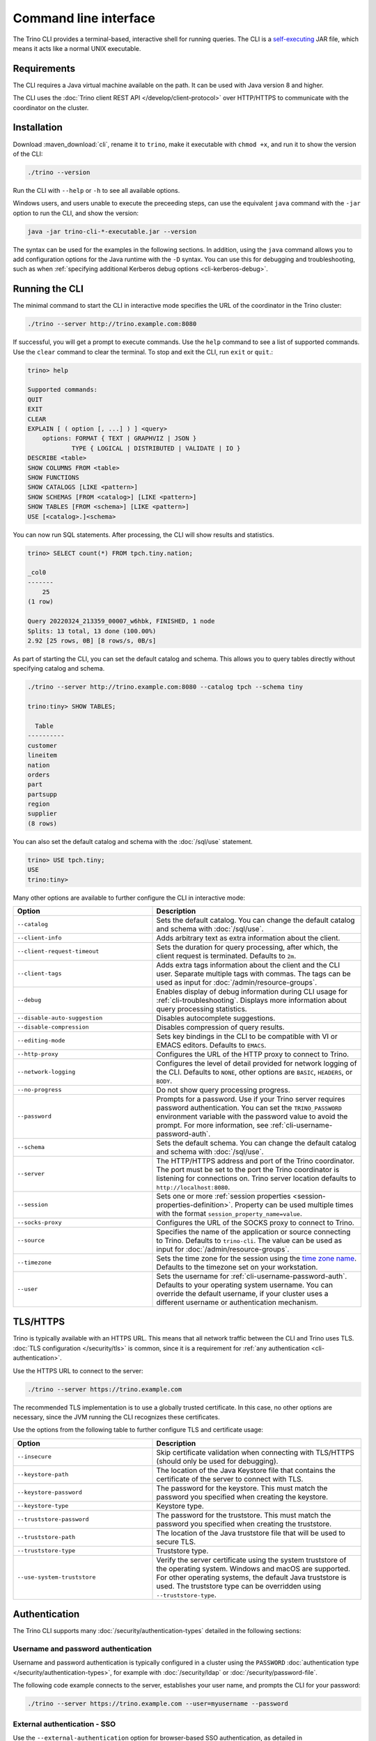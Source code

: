 ======================
Command line interface
======================

The Trino CLI provides a terminal-based, interactive shell for running
queries. The CLI is a
`self-executing <http://skife.org/java/unix/2011/06/20/really_executable_jars.html>`_
JAR file, which means it acts like a normal UNIX executable.

Requirements
------------

The CLI requires a Java virtual machine available on the path.
It can be used with Java version 8 and higher.

The CLI uses the :doc:`Trino client REST API </develop/client-protocol>` over
HTTP/HTTPS to communicate with the coordinator on the cluster.

.. _cli-installation:

Installation
------------

Download :maven_download:`cli`, rename it to ``trino``, make it executable with
``chmod +x``, and run it to show the version of the CLI:

.. code-block:: text

    ./trino --version

Run the CLI with ``--help`` or ``-h`` to see all available options.

Windows users, and users unable to execute the preceeding steps, can use the
equivalent ``java`` command with the ``-jar`` option to run the CLI, and show
the version:

.. code-block:: text

    java -jar trino-cli-*-executable.jar --version

The syntax can be used for the examples in the following sections. In addition,
using the ``java`` command allows you to add configuration options for the Java
runtime with the ``-D`` syntax. You can use this for debugging and
troubleshooting, such as when :ref:`specifying additional Kerberos debug options
<cli-kerberos-debug>`.

Running the CLI
---------------

The minimal command to start the CLI in interactive mode specifies the URL of
the coordinator in the Trino cluster:

.. code-block:: text

    ./trino --server http://trino.example.com:8080

If successful, you will get a prompt to execute commands. Use the ``help``
command to see a list of supported commands. Use the ``clear`` command to clear
the terminal. To stop and exit the CLI, run ``exit`` or ``quit``.:

.. code-block:: text

    trino> help

    Supported commands:
    QUIT
    EXIT
    CLEAR
    EXPLAIN [ ( option [, ...] ) ] <query>
        options: FORMAT { TEXT | GRAPHVIZ | JSON }
                TYPE { LOGICAL | DISTRIBUTED | VALIDATE | IO }
    DESCRIBE <table>
    SHOW COLUMNS FROM <table>
    SHOW FUNCTIONS
    SHOW CATALOGS [LIKE <pattern>]
    SHOW SCHEMAS [FROM <catalog>] [LIKE <pattern>]
    SHOW TABLES [FROM <schema>] [LIKE <pattern>]
    USE [<catalog>.]<schema>

You can now run SQL statements. After processing, the CLI will show results and
statistics.

.. code-block:: text

  trino> SELECT count(*) FROM tpch.tiny.nation;

  _col0
  -------
      25
  (1 row)

  Query 20220324_213359_00007_w6hbk, FINISHED, 1 node
  Splits: 13 total, 13 done (100.00%)
  2.92 [25 rows, 0B] [8 rows/s, 0B/s]

As part of starting the CLI, you can set the default catalog and schema. This
allows you to query tables directly without specifying catalog and schema.

.. code-block:: text

  ./trino --server http://trino.example.com:8080 --catalog tpch --schema tiny

  trino:tiny> SHOW TABLES;

    Table
  ----------
  customer
  lineitem
  nation
  orders
  part
  partsupp
  region
  supplier
  (8 rows)

You can also set the default catalog and schema with the :doc:`/sql/use`
statement.

.. code-block:: text

  trino> USE tpch.tiny;
  USE
  trino:tiny>

Many other options are available to further configure the CLI in interactive
mode:

.. list-table::
  :widths: 40, 60
  :header-rows: 1

  * - Option
    - Description
  * - ``--catalog``
    - Sets the default catalog. You can change the default catalog and schema
      with :doc:`/sql/use`.
  * - ``--client-info``
    - Adds arbitrary text as extra information about the client.
  * - ``--client-request-timeout``
    - Sets the duration for query processing, after which, the client request is
      terminated. Defaults to ``2m``.
  * - ``--client-tags``
    - Adds extra tags information about the client and the CLI user. Separate
      multiple tags with commas. The tags can be used as input for
      :doc:`/admin/resource-groups`.
  * - ``--debug``
    - Enables display of debug information during CLI usage for
      :ref:`cli-troubleshooting`. Displays more information about query
      processing statistics.
  * - ``--disable-auto-suggestion``
    - Disables autocomplete suggestions.
  * - ``--disable-compression``
    - Disables compression of query results.
  * - ``--editing-mode``
    - Sets key bindings in the CLI to be compatible with VI or
      EMACS editors. Defaults to ``EMACS``.
  * - ``--http-proxy``
    - Configures the URL of the HTTP proxy to connect to Trino.
  * - ``--network-logging``
    - Configures the level of detail provided for network logging of the CLI.
      Defaults to ``NONE``, other options are ``BASIC``, ``HEADERS``, or
      ``BODY``.
  * - ``--no-progress``
    - Do not show query processing progress.
  * - ``--password``
    - Prompts for a password. Use if your Trino server requires password
      authentication. You can set the ``TRINO_PASSWORD`` environment variable
      with the password value to avoid the prompt. For more information, see :ref:`cli-username-password-auth`.
  * - ``--schema``
    - Sets the default schema. You can change the default catalog and schema
      with :doc:`/sql/use`.
  * - ``--server``
    - The HTTP/HTTPS address and port of the Trino coordinator. The port must be
      set to the port the Trino coordinator is listening for connections on.
      Trino server location defaults to ``http://localhost:8080``.
  * - ``--session``
    - Sets one or more :ref:`session properties
      <session-properties-definition>`. Property can be used multiple times with
      the format ``session_property_name=value``.
  * - ``--socks-proxy``
    - Configures the URL of the SOCKS proxy to connect to Trino.
  * - ``--source``
    - Specifies the name of the application or source connecting to Trino.
      Defaults to ``trino-cli``. The value can be used as input for
      :doc:`/admin/resource-groups`.
  * - ``--timezone``
    - Sets the time zone for the session using the `time zone name
      <https://en.wikipedia.org/wiki/List_of_tz_database_time_zones>`_. Defaults
      to the timezone set on your workstation.
  * - ``--user``
    - Sets the username for :ref:`cli-username-password-auth`. Defaults to your
      operating system username. You can override the default username,
      if your cluster uses a different username or authentication mechanism.

.. _cli-tls:

TLS/HTTPS
---------

Trino is typically available with an HTTPS URL. This means that all network
traffic between the CLI and Trino uses TLS. :doc:`TLS configuration
</security/tls>` is common, since it is a requirement for :ref:`any
authentication <cli-authentication>`.

Use the HTTPS URL to connect to the server:

.. code-block:: text

    ./trino --server https://trino.example.com

The recommended TLS implementation is to use a globally trusted certificate. In
this case, no other options are necessary, since the JVM running the CLI
recognizes these certificates.

Use the options from the following table to further configure TLS and
certificate usage:

.. list-table::
  :widths: 40, 60
  :header-rows: 1

  * - Option
    - Description
  * - ``--insecure``
    - Skip certificate validation when connecting with TLS/HTTPS (should only be
      used for debugging).
  * - ``--keystore-path``
    - The location of the Java Keystore file that contains the certificate of
      the server to connect with TLS.
  * - ``--keystore-password``
    - The password for the keystore. This must match the password you specified
      when creating the keystore.
  * - ``--keystore-type``
    - Keystore type.
  * - ``--truststore-password``
    - The password for the truststore. This must match the password you
      specified when creating the truststore.
  * - ``--truststore-path``
    - The location of the Java truststore file that will be used to secure TLS.
  * - ``--truststore-type``
    - Truststore type.
  * - ``--use-system-truststore``
    - Verify the server certificate using the system truststore of the
      operating system. Windows and macOS are supported. For other operating
      systems, the default Java truststore is used. The truststore type can
      be overridden using ``--truststore-type``.

.. _cli-authentication:

Authentication
--------------

The Trino CLI supports many :doc:`/security/authentication-types` detailed in
the following sections:

.. _cli-username-password-auth:

Username and password authentication
^^^^^^^^^^^^^^^^^^^^^^^^^^^^^^^^^^^^

Username and password authentication is typically configured in a cluster using
the ``PASSWORD`` :doc:`authentication type </security/authentication-types>`,
for example with :doc:`/security/ldap` or :doc:`/security/password-file`.

The following code example connects to the server, establishes your user name,
and prompts the CLI for your password:

.. code-block:: text

  ./trino --server https://trino.example.com --user=myusername --password

.. _cli-external-sso-auth:

External authentication - SSO
^^^^^^^^^^^^^^^^^^^^^^^^^^^^^

Use the ``--external-authentication`` option for browser-based SSO
authentication, as detailed in :doc:`/security/oauth2`. With this configuration,
the CLI displays a URL that you must open in a web browser for authentication.

The detailed behavior is as follows:

* Start the CLI with the ``--external-authentication`` option and execute a
  query.
* The CLI starts and connects to Trino.
* A message appears in the CLI directing you to open a browser with a specified
  URL when the first query is submitted.
* Open the URL in a browser and follow through the authentication process.
* The CLI automatically receives a token.
* When successfully authenticated in the browser, the CLI proceeds to execute
  the query.
* Further queries in the CLI session do not require additional logins while the
  authentication token remains valid. Token expiration depends on the external
  authentication type configuration.
* Expired tokens force you to log in again.

.. _cli-certificate-auth:

Certificate authentication
^^^^^^^^^^^^^^^^^^^^^^^^^^

Use the following CLI arguments to connect to a cluster that uses
:doc:`certificate authentication </security/certificate>`.

.. list-table:: CLI options for certificate authentication
   :widths: 35 65
   :header-rows: 1

   * - Option
     - Description
   * - ``--keystore-path=<path>``
     - Absolute or relative path to a :doc:`PEM </security/inspect-pem>` or
       :doc:`JKS </security/inspect-jks>` file, which must contain a certificate
       that is trusted by the Trino cluster you are connecting to.
   * - ``--keystore-password=<password>``
     - Only required if the keystore has a password.

The truststore related options are independent of client certificate
authentication with the CLI; instead, they control the client's trust of the
server's certificate.

.. _cli-jwt-auth:

JWT authentication
^^^^^^^^^^^^^^^^^^

To access a Trino cluster configured to use :doc:`/security/jwt`, use the
``--access-token=<token>`` option to pass a JWT to the server.

.. _cli-kerberos-auth:

Kerberos authentication
^^^^^^^^^^^^^^^^^^^^^^^

The Trino CLI can connect to a Trino cluster that has :doc:`/security/kerberos`
enabled.

Invoking the CLI with Kerberos support enabled requires a number of additional
command line options. You also need the :ref:`Kerberos configuration files
<server_kerberos_principals>` for your user on the machine running the CLI. The
simplest way to invoke the CLI is with a wrapper script:

.. code-block:: text

    #!/bin/bash

    ./trino \
      --server https://trino.example.com \
      --krb5-config-path /etc/krb5.conf \
      --krb5-principal someuser@EXAMPLE.COM \
      --krb5-keytab-path /home/someuser/someuser.keytab \
      --krb5-remote-service-name trino

When using Kerberos authentication, access to the Trino coordinator must be
through :doc:`TLS and HTTPS </security/tls>`.

The following table lists the available options for Kerberos authentication:

.. list-table:: CLI options for Kerberos authentication
  :widths: 40, 60
  :header-rows: 1

  * - Option
    - Description
  * - ``--krb5-config-path``
    - Path to Kerberos configuration files.
  * - ``--krb5-credential-cache-path``
    - Kerberos credential cache path.
  * - ``--krb5-disable-remote-service-hostname-canonicalization``
    - Disable service hostname canonicalization using the DNS reverse lookup.
  * - ``--krb5-keytab-path``
    - The location of the keytab that can be used to authenticate the principal
      specified by ``--krb5-principal``.
  * - ``--krb5-principal``
    - The principal to use when authenticating to the coordinator.
  * - ``--krb5-remote-service-name``
    - Trino coordinator Kerberos service name.
  * - ``--krb5-service-principal-pattern``
    - Remote kerberos service principal pattern. Defaults to
      ``${SERVICE}@${HOST}``.

.. _cli-kerberos-debug:

Additional Kerberos debugging information
~~~~~~~~~~~~~~~~~~~~~~~~~~~~~~~~~~~~~~~~~

You can enable additional Kerberos debugging information for the Trino CLI
process by passing ``-Dsun.security.krb5.debug=true``,
``-Dtrino.client.debugKerberos=true``, and
``-Djava.security.debug=gssloginconfig,configfile,configparser,logincontext``
as a JVM argument when :ref:`starting the CLI process <cli-installation>`:

.. code-block:: text

    java \
      -Dsun.security.krb5.debug=true \
      -Djava.security.debug=gssloginconfig,configfile,configparser,logincontext \
      -Dtrino.client.debugKerberos=true \
      -jar trino-cli-*-executable.jar \
      --server https://trino.example.com \
      --krb5-config-path /etc/krb5.conf \
      --krb5-principal someuser@EXAMPLE.COM \
      --krb5-keytab-path /home/someuser/someuser.keytab \
      --krb5-remote-service-name trino

For help with interpreting Kerberos debugging messages, see :ref:`additional
resources <kerberos-debug>`.

Pagination
----------

By default, the results of queries are paginated using the ``less`` program
which is configured with a carefully selected set of options. This behavior
can be overridden by setting the environment variable ``TRINO_PAGER`` to the
name of a different program such as ``more`` or `pspg <https://github.com/okbob/pspg>`_,
or it can be set to an empty value to completely disable pagination.

History
-------

The CLI keeps a history of your previously used commands. You can access your
history by scrolling or searching. Use the up and down arrows to scroll and
:kbd:`Control+S` and :kbd:`Control+R` to search. To execute a query again,
press :kbd:`Enter`.

By default, you can locate the Trino history file in ``~/.trino_history``.
Use the ``TRINO_HISTORY_FILE`` environment variable to change the default.

Auto suggestion
^^^^^^^^^^^^^^^

The CLI generates autocomplete suggestions based on command history.

Press :kbd:`→` to accept the suggestion and replace the current command line
buffer. Press :kbd:`Ctrl+→` (:kbd:`Option+→` on Mac) to accept only the next
keyword. Continue typing to reject the suggestion.

Batch mode
----------

Running the Trino CLI with the ``--execute``, ``--file``, or passing queries to
the standard input uses the batch (non-interactive) mode. In this mode
the CLI does not report progress, and exits after processing the supplied
queries. Results are printed in ``CSV`` format by default. You can configure
other formats and redirect the output to a file.

The following options are available to further configure the CLI in batch
mode:

.. list-table::
  :widths: 40, 60
  :header-rows: 1

  * - Option
    - Description
  * - ``--execute=<execute>``
    - Execute specified statements and exit.
  * - ``-f``, ``--file=<file>``
    - Execute statements from file and exit.
  * - ``--ignore-errors``
    - Continue processing in batch mode when an error occurs. Default is to
      exit immediately.
  * - ``--output-format=<format>``
    - Specify the :ref:`format <cli-output-format>` to use
      for printing query results.
  * - ``--progress``
    - Show query progress in batch mode. It does not affect the output,
      which, for example can be safely redirected to a file.

.. _cli-output-format:

Output formats
^^^^^^^^^^^^^^

The Trino CLI provides the option ``--output-format`` to control how the output
is displayed when running in non-interactive mode. The available options
shown in the following table must be entered in uppercase. The default value
is ``CSV``.

.. list-table:: Output format options
  :widths: 25, 75
  :header-rows: 1

  * - Option
    - Description
  * - ``CSV``
    - Comma-separated values, each value quoted. No header row.
  * - ``CSV_HEADER``
    - Comma-separated values, quoted with header row.
  * - ``CSV_UNQUOTED``
    - Comma-separated values without quotes.
  * - ``CSV_HEADER_UNQUOTED``
    - Comma-separated values with header row but no quotes.
  * - ``TSV``
    - Tab-separated values.
  * - ``TSV_HEADER``
    - Tab-separated values with header row.
  * - ``JSON``
    - Output rows emitted as JSON objects with name-value pairs.
  * - ``ALIGNED``
    - Output emitted as an ASCII character table with values.
  * - ``VERTICAL``
    - Output emitted as record-oriented top-down lines, one per value.
  * - ``NULL``
    - Suppresses normal query results. This can be useful during development
      to test a query's shell return code or to see whether it results in
      error messages.

Examples
^^^^^^^^

Consider the following command run as shown, or with the
``--output-format=CSV`` option, which is the default for non-interactive usage:

.. code-block:: text

    trino --execute 'SELECT nationkey, name, regionkey FROM tpch.sf1.nation LIMIT 3'

The output is as follows:

.. code-block:: text

    "0","ALGERIA","0"
    "1","ARGENTINA","1"
    "2","BRAZIL","1"

The output with the ``--output-format=JSON`` option:

.. code-block:: json

    {"nationkey":0,"name":"ALGERIA","regionkey":0}
    {"nationkey":1,"name":"ARGENTINA","regionkey":1}
    {"nationkey":2,"name":"BRAZIL","regionkey":1}

The output with the ``--output-format=ALIGNED`` option, which is the default
for interactive usage:

.. code-block:: text

    nationkey |   name    | regionkey
    ----------+-----------+----------
            0 | ALGERIA   |         0
            1 | ARGENTINA |         1
            2 | BRAZIL    |         1

The output with the ``--output-format=VERTICAL`` option:

.. code-block:: text

    -[ RECORD 1 ]--------
    nationkey | 0
    name      | ALGERIA
    regionkey | 0
    -[ RECORD 2 ]--------
    nationkey | 1
    name      | ARGENTINA
    regionkey | 1
    -[ RECORD 3 ]--------
    nationkey | 2
    name      | BRAZIL
    regionkey | 1

The preceding command with ``--output-format=NULL`` produces no output.
However, if you have an error in the query, such as incorrectly using
``region`` instead of ``regionkey``, the command has an exit status of 1
and displays an error message (which is unaffected by the output format):

.. code-block:: text

    Query 20200707_170726_00030_2iup9 failed: line 1:25: Column 'region' cannot be resolved
    SELECT nationkey, name, region FROM tpch.sf1.nation LIMIT 3

.. _cli-troubleshooting:

Troubleshooting
---------------

If something goes wrong, you see an error message:

.. code-block:: text

    $ trino
    trino> select count(*) from tpch.tiny.nations;
    Query 20200804_201646_00003_f5f6c failed: line 1:22: Table 'tpch.tiny.nations' does not exist
    select count(*) from tpch.tiny.nations

To view debug information, including the stack trace for failures, use the
``--debug`` option:

.. code-block:: text

    $ trino --debug
    trino> select count(*) from tpch.tiny.nations;
    Query 20200804_201629_00002_f5f6c failed: line 1:22: Table 'tpch.tiny.nations' does not exist
    io.trino.spi.TrinoException: line 1:22: Table 'tpch.tiny.nations' does not exist
    at io.trino.sql.analyzer.SemanticExceptions.semanticException(SemanticExceptions.java:48)
    at io.trino.sql.analyzer.SemanticExceptions.semanticException(SemanticExceptions.java:43)
    ...
    at java.base/java.lang.Thread.run(Thread.java:834)
    select count(*) from tpch.tiny.nations
